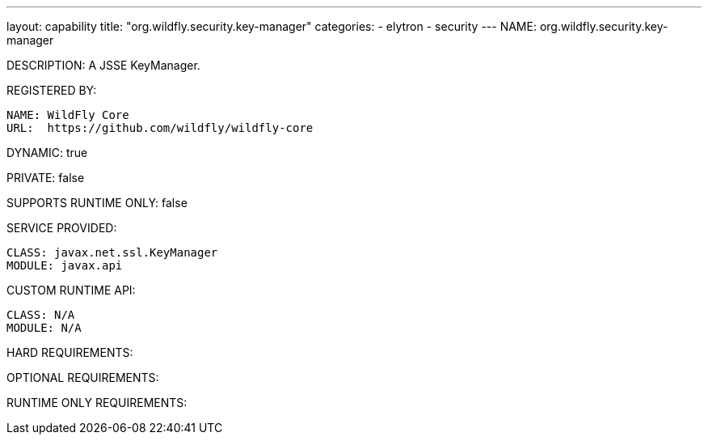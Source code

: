 ---
layout: capability
title:  "org.wildfly.security.key-manager"
categories:
  - elytron
  - security
---
NAME: org.wildfly.security.key-manager

DESCRIPTION: A JSSE KeyManager.

REGISTERED BY:

  NAME: WildFly Core
  URL:  https://github.com/wildfly/wildfly-core

DYNAMIC: true

PRIVATE: false

SUPPORTS RUNTIME ONLY: false

SERVICE PROVIDED:

  CLASS: javax.net.ssl.KeyManager
  MODULE: javax.api

CUSTOM RUNTIME API:

  CLASS: N/A
  MODULE: N/A

HARD REQUIREMENTS:

OPTIONAL REQUIREMENTS:

RUNTIME ONLY REQUIREMENTS:

